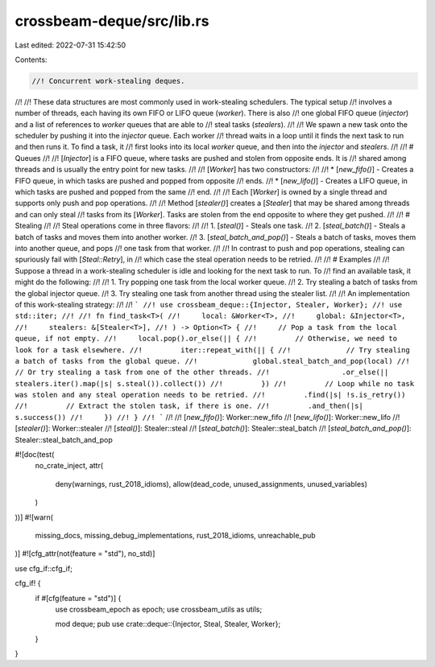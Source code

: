 crossbeam-deque/src/lib.rs
==========================

Last edited: 2022-07-31 15:42:50

Contents:

.. code-block:: rs

    //! Concurrent work-stealing deques.
//!
//! These data structures are most commonly used in work-stealing schedulers. The typical setup
//! involves a number of threads, each having its own FIFO or LIFO queue (*worker*). There is also
//! one global FIFO queue (*injector*) and a list of references to *worker* queues that are able to
//! steal tasks (*stealers*).
//!
//! We spawn a new task onto the scheduler by pushing it into the *injector* queue. Each worker
//! thread waits in a loop until it finds the next task to run and then runs it. To find a task, it
//! first looks into its local *worker* queue, and then into the *injector* and *stealers*.
//!
//! # Queues
//!
//! [`Injector`] is a FIFO queue, where tasks are pushed and stolen from opposite ends. It is
//! shared among threads and is usually the entry point for new tasks.
//!
//! [`Worker`] has two constructors:
//!
//! * [`new_fifo()`] - Creates a FIFO queue, in which tasks are pushed and popped from opposite
//!   ends.
//! * [`new_lifo()`] - Creates a LIFO queue, in which tasks are pushed and popped from the same
//!   end.
//!
//! Each [`Worker`] is owned by a single thread and supports only push and pop operations.
//!
//! Method [`stealer()`] creates a [`Stealer`] that may be shared among threads and can only steal
//! tasks from its [`Worker`]. Tasks are stolen from the end opposite to where they get pushed.
//!
//! # Stealing
//!
//! Steal operations come in three flavors:
//!
//! 1. [`steal()`] - Steals one task.
//! 2. [`steal_batch()`] - Steals a batch of tasks and moves them into another worker.
//! 3. [`steal_batch_and_pop()`] - Steals a batch of tasks, moves them into another queue, and pops
//!    one task from that worker.
//!
//! In contrast to push and pop operations, stealing can spuriously fail with [`Steal::Retry`], in
//! which case the steal operation needs to be retried.
//!
//! # Examples
//!
//! Suppose a thread in a work-stealing scheduler is idle and looking for the next task to run. To
//! find an available task, it might do the following:
//!
//! 1. Try popping one task from the local worker queue.
//! 2. Try stealing a batch of tasks from the global injector queue.
//! 3. Try stealing one task from another thread using the stealer list.
//!
//! An implementation of this work-stealing strategy:
//!
//! ```
//! use crossbeam_deque::{Injector, Stealer, Worker};
//! use std::iter;
//!
//! fn find_task<T>(
//!     local: &Worker<T>,
//!     global: &Injector<T>,
//!     stealers: &[Stealer<T>],
//! ) -> Option<T> {
//!     // Pop a task from the local queue, if not empty.
//!     local.pop().or_else(|| {
//!         // Otherwise, we need to look for a task elsewhere.
//!         iter::repeat_with(|| {
//!             // Try stealing a batch of tasks from the global queue.
//!             global.steal_batch_and_pop(local)
//!                 // Or try stealing a task from one of the other threads.
//!                 .or_else(|| stealers.iter().map(|s| s.steal()).collect())
//!         })
//!         // Loop while no task was stolen and any steal operation needs to be retried.
//!         .find(|s| !s.is_retry())
//!         // Extract the stolen task, if there is one.
//!         .and_then(|s| s.success())
//!     })
//! }
//! ```
//!
//! [`new_fifo()`]: Worker::new_fifo
//! [`new_lifo()`]: Worker::new_lifo
//! [`stealer()`]: Worker::stealer
//! [`steal()`]: Stealer::steal
//! [`steal_batch()`]: Stealer::steal_batch
//! [`steal_batch_and_pop()`]: Stealer::steal_batch_and_pop

#![doc(test(
    no_crate_inject,
    attr(
        deny(warnings, rust_2018_idioms),
        allow(dead_code, unused_assignments, unused_variables)
    )
))]
#![warn(
    missing_docs,
    missing_debug_implementations,
    rust_2018_idioms,
    unreachable_pub
)]
#![cfg_attr(not(feature = "std"), no_std)]

use cfg_if::cfg_if;

cfg_if! {
    if #[cfg(feature = "std")] {
        use crossbeam_epoch as epoch;
        use crossbeam_utils as utils;

        mod deque;
        pub use crate::deque::{Injector, Steal, Stealer, Worker};
    }
}


